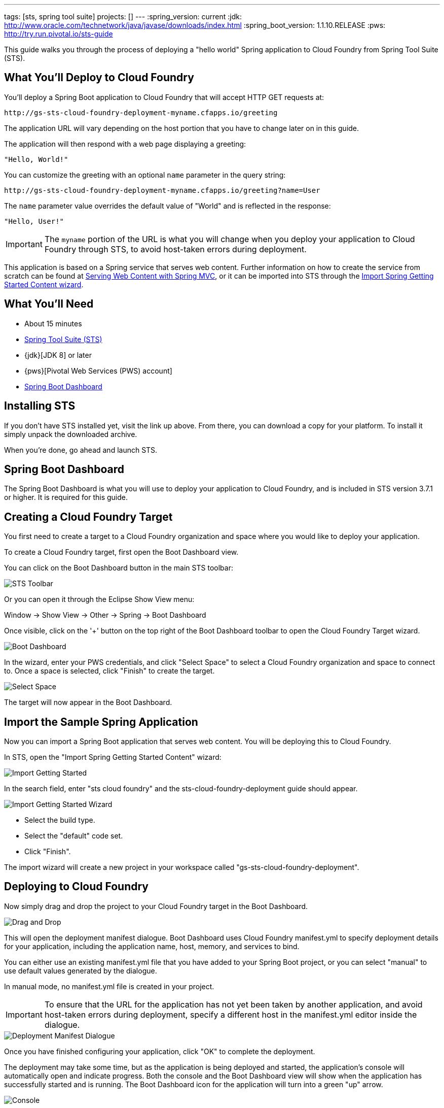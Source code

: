 ---
tags: [sts, spring tool suite]
projects: []
---
:spring_version: current
:jdk: http://www.oracle.com/technetwork/java/javase/downloads/index.html
:spring_boot_version: 1.1.10.RELEASE
:pws: http://try.run.pivotal.io/sts-guide

:toc:
:icons: font
:source-highlighter: prettify
:project_id: gs-sts-cloud-foundry-deployment
This guide walks you through the process of deploying a "hello world" Spring application to Cloud Foundry from Spring Tool Suite (STS).

== What You'll Deploy to Cloud Foundry

You'll deploy a Spring Boot application to Cloud Foundry that will accept HTTP GET requests at:

    http://gs-sts-cloud-foundry-deployment-myname.cfapps.io/greeting
  
The application URL will vary depending on the host portion that you have to change later on in this guide.

The application will then respond with a web page displaying a greeting:

    "Hello, World!"

You can customize the greeting with an optional `name` parameter in the query string:

    http://gs-sts-cloud-foundry-deployment-myname.cfapps.io/greeting?name=User

The `name` parameter value overrides the default value of "World" and is reflected in the response:

    "Hello, User!"
   
IMPORTANT: The `myname` portion of the URL is what you will change when you deploy your application to Cloud Foundry through STS, to avoid host-taken errors during deployment.
    
This application is based on a Spring service that serves web content. Further information on how to create the service from scratch can be found at
http://spring.io/guides/gs/serving-web-content/[Serving Web Content with Spring MVC], or it can be imported into STS through the http://spring.io/guides/gs/sts/[Import Spring Getting Started Content wizard].


== What You'll Need

 - About 15 minutes
 - http://spring.io/tools/sts/all[Spring Tool Suite (STS)]
 - {jdk}[JDK 8] or later
 - {pws}[Pivotal Web Services (PWS) account]
 - http://docs.spring.io/sts/nan/v373/NewAndNoteworthy.html#bootdash[Spring Boot Dashboard]


== Installing STS
If you don't have STS installed yet, visit the link up above. From there, you can download a copy for your platform. To install it simply 
unpack the downloaded archive.

When you're done, go ahead and launch STS.

== Spring Boot Dashboard
The Spring Boot Dashboard is what you will use to deploy your application to Cloud Foundry, and is included in STS version 3.7.1 or higher. It is required for this guide.


== Creating a Cloud Foundry Target

You first need to create a target to a Cloud Foundry organization and space where you would like to deploy your application. 

To create a Cloud Foundry target, first open the Boot Dashboard view.

You can click on the Boot Dashboard button in the main STS toolbar:

image::images/boot_dashboard_view_main_toolbar.png[STS Toolbar]

Or you can open it through the Eclipse Show View menu:

Window -> Show View -> Other -> Spring -> Boot Dashboard

Once visible, click on the '+' button on the top right of the Boot Dashboard toolbar to open the Cloud Foundry Target wizard.

image::images/boot_dashboard_view_basic.png[Boot Dashboard]

In the wizard, enter your PWS credentials, and click "Select Space" to select a Cloud Foundry organization and space to connect to.
Once a space is selected, click "Finish" to create the target.

image::images/add_cf_target.png[Select Space]

The target will now appear in the Boot Dashboard.

== Import the Sample Spring Application

Now you can import a Spring Boot application that serves web content. You will be deploying this to Cloud Foundry. 

In STS, open the "Import Spring Getting Started Content" wizard:

image::images/import_gsg.png[Import Getting Started]

In the search field, enter "sts cloud foundry" and the sts-cloud-foundry-deployment guide should appear.

image::images/import_gsg_wizard.png[Import Getting Started Wizard]

- Select the build type.
- Select the "default" code set.
- Click "Finish".

The import wizard will create a new project in your workspace called "gs-sts-cloud-foundry-deployment".


== Deploying to Cloud Foundry

Now simply drag and drop the project to your Cloud Foundry target in the Boot Dashboard.

image::images/drag_drop.png[Drag and Drop]

This will open the deployment manifest dialogue. Boot Dashboard uses Cloud Foundry manifest.yml to specify deployment details for your application, 
including the application name, host, memory, and services to bind. 

You can either use an existing manifest.yml file that you have added to your Spring Boot project, 
or you can select "manual" to use default values generated by the dialogue. 

In manual mode, no manifest.yml file is created in your project.

IMPORTANT: To ensure that the URL for the application has not yet been taken by another application, and avoid host-taken errors during deployment, 
specify a different host in the manifest.yml editor inside the dialogue.

image::images/deployment_manifest.png[Deployment Manifest Dialogue]

Once you have finished configuring your application, click "OK" to complete the deployment.

The deployment may take some time, but as the application is being deployed and started, the application's console will automatically open and indicate progress. 
Both the console and the Boot Dashboard view will show when the application has successfully started and is running. The Boot Dashboard icon for the application will turn into a green "up" arrow.

image::images/console_application_running.png[Console]


== Test the Application

Now that your application is running on Cloud Foundry, you can open the application's web site within STS by double-clicking on the application in the Boot Dashboard. 
This will open a default web browser.

In the browser, append:

/greeting 

to the application URL, and you will see the application page show:

    "Hello, World!"

Provide a `name` query string parameter and append it to the URL in the browser:

/greeting?name=User. 

Notice how the message changes from "Hello, World!" to "Hello, User!":

    "Hello, User!"
    

== Summary

Congratulations! You have just deployed your Spring Boot application to Cloud Foundry.
